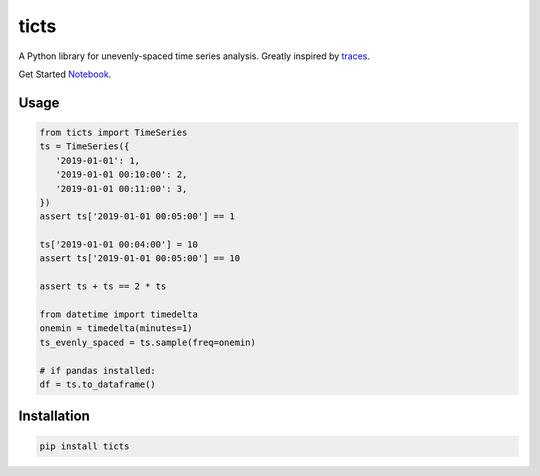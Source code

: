 .. |travis| image:: https://travis-ci.com/gjeusel/ticts.svg?branch=master
  :target: https://travis-ci.com/gjeusel/ticts
.. |readthedocs| image:: https://readthedocs.org/projects/ticts/badge/?version=latest
  :target: http://ticts.readthedocs.io/en/latest/?badge=latest
  :alt: Documentation Status
.. |codecov| image:: https://codecov.io/gh/gjeusel/ticts/branch/master/graph/badge.svg
  :target: https://codecov.io/gh/gjeusel/ticts
.. |pypi| image:: https://badge.fury.io/py/ticts.svg
  :target: https://pypi.python.org/pypi/ticts/
  :alt: Pypi package
.. |python| image:: https://img.shields.io/badge/python-3.6%2B-blue.svg
  :target: https://www.python.org/downloads/release/python-360/
  :alt: Python version 3.5+

.. |logo| image:: docs/_static/img/logo.svg
   :target: https://github.com/gjeusel/ticts
   :width: 50px
   :height: 20px


===============================
ticts |logo|
===============================
|codecov| |travis| |python| |pypi| |readthedocs|


A Python library for unevenly-spaced time series analysis.
Greatly inspired by `traces <https://github.com/datascopeanalytics/traces>`_.

.. |example| image:: docs/_static/img/example.png
|example|

Get Started `Notebook <https://mybinder.org/v2/gh/gjeusel/ticts/master?filepath=docs%2FTutorial.ipynb>`_.

Usage
-----

.. code:: python

   from ticts import TimeSeries
   ts = TimeSeries({
      '2019-01-01': 1,
      '2019-01-01 00:10:00': 2,
      '2019-01-01 00:11:00': 3,
   })
   assert ts['2019-01-01 00:05:00'] == 1

   ts['2019-01-01 00:04:00'] = 10
   assert ts['2019-01-01 00:05:00'] == 10

   assert ts + ts == 2 * ts

   from datetime import timedelta
   onemin = timedelta(minutes=1)
   ts_evenly_spaced = ts.sample(freq=onemin)

   # if pandas installed:
   df = ts.to_dataframe()


Installation
------------

.. code:: bash

    pip install ticts

